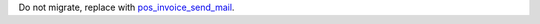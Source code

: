 Do not migrate, replace with `pos_invoice_send_mail <https://github.com/OCA/pos/tree/12.0/pos_invoice_send_mail>`_.
